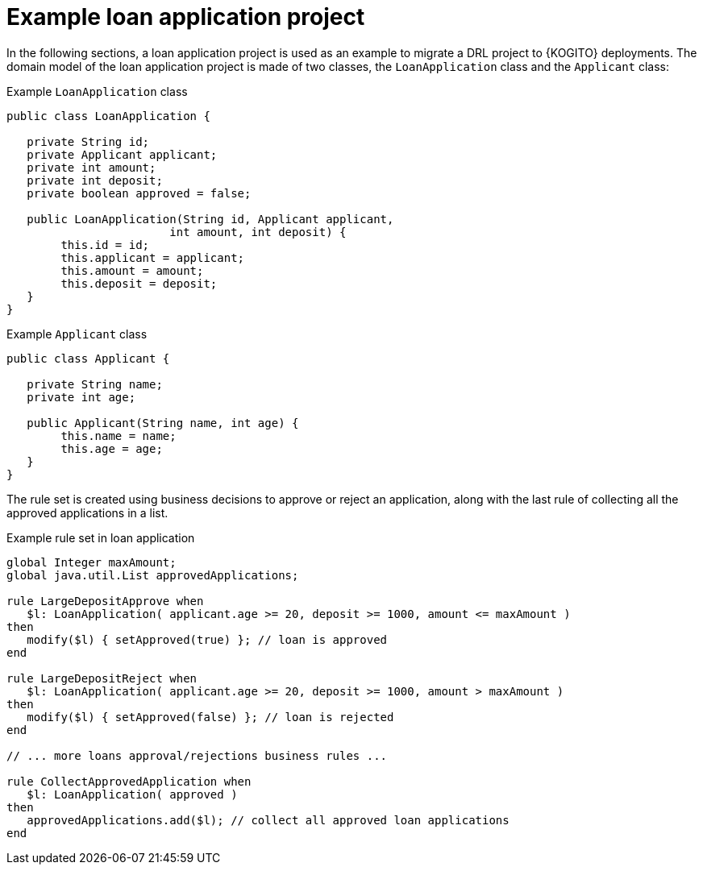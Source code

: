 [id="ref-kogito-migrate-example-loan-application-project_{context}"]
= Example loan application project

[role="_abstract"]
In the following sections, a loan application project is used as an example to migrate a DRL project to {KOGITO} deployments. The domain model of the loan application project is made of two classes, the `LoanApplication` class and the `Applicant` class:

.Example `LoanApplication` class
[source,java]
----
public class LoanApplication {

   private String id;
   private Applicant applicant;
   private int amount;
   private int deposit;
   private boolean approved = false;

   public LoanApplication(String id, Applicant applicant,
                      	int amount, int deposit) {
   	this.id = id;
   	this.applicant = applicant;
   	this.amount = amount;
   	this.deposit = deposit;
   }
}
----

.Example `Applicant` class
[source,java]
----
public class Applicant {

   private String name;
   private int age;

   public Applicant(String name, int age) {
   	this.name = name;
   	this.age = age;
   }
}
----

The rule set is created using business decisions to approve or reject an application, along with the last rule of collecting all the approved applications in a list.

.Example rule set in loan application
[source]
----
global Integer maxAmount;
global java.util.List approvedApplications;

rule LargeDepositApprove when
   $l: LoanApplication( applicant.age >= 20, deposit >= 1000, amount <= maxAmount )
then
   modify($l) { setApproved(true) }; // loan is approved
end

rule LargeDepositReject when
   $l: LoanApplication( applicant.age >= 20, deposit >= 1000, amount > maxAmount )
then
   modify($l) { setApproved(false) }; // loan is rejected
end

// ... more loans approval/rejections business rules ...

rule CollectApprovedApplication when
   $l: LoanApplication( approved )
then
   approvedApplications.add($l); // collect all approved loan applications
end
----
